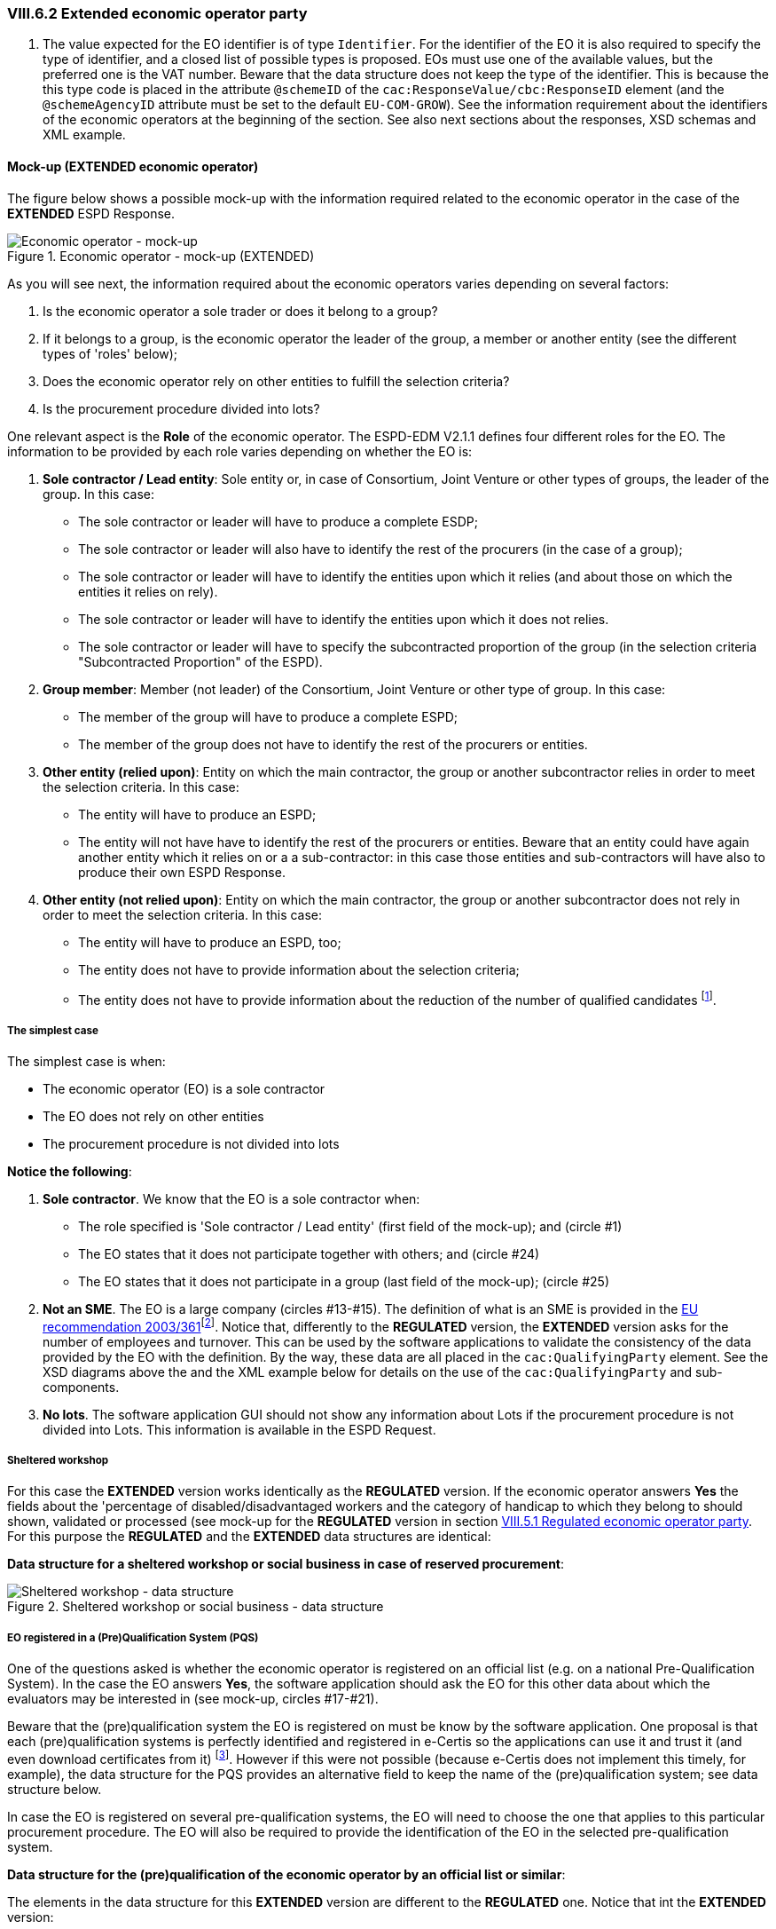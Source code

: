 
=== VIII.6.2 Extended economic operator party

. The value expected for the EO identifier is of type `Identifier`. For the identifier of the EO it is also required to specify the type of identifier, and a closed list of possible types is proposed. EOs must use one of the available values, but the preferred one is the VAT number. Beware that the data structure does not keep the type of the identifier. This is because the this type code is placed in the attribute `@schemeID` of the `cac:ResponseValue/cbc:ResponseID` element (and the `@schemeAgencyID` attribute must be set to the default `EU-COM-GROW`). See the information requirement about the identifiers of the economic operators at the beginning of the section. See also next sections about the responses, XSD schemas and XML example.

==== Mock-up (EXTENDED economic operator)

The figure below shows a possible mock-up with the information required related to the economic operator in the case of the *EXTENDED* ESPD Response.

.Economic operator - mock-up (EXTENDED)
image::Extended_Economic_Operator_Mock-up.png[Economic operator - mock-up, alt="Economic operator - mock-up", align="center"]

As you will see next, the information required about the economic operators varies depending on several factors:

. Is the economic operator a sole trader or does it belong to a group?

. If it belongs to a group, is the economic operator the leader of the group, a member or another entity (see the different types of 'roles' below);

. Does the economic operator rely on other entities to fulfill the selection criteria? 

. Is the procurement procedure divided into lots?

One relevant aspect is the *Role* of the economic operator. The ESPD-EDM V2.1.1 defines four different roles for the EO. The information to be provided by each role varies depending on whether the EO is:

. *Sole contractor / Lead entity*: Sole entity or, in case of Consortium, Joint Venture or other types of groups, the leader of the group. In this case:

** The sole contractor or leader will have to produce a complete ESDP; 
** The sole contractor or leader will also have to identify the rest of the procurers (in the case of a group); 
** The sole contractor or leader will have to identify the entities upon which it relies (and about those on which the entities it relies on rely).

** The sole contractor or leader will have to identify the entities upon which it does not relies.

** The sole contractor or leader will have to specify the subcontracted proportion of the group (in the selection criteria "Subcontracted Proportion" of the ESPD). 

. *Group member*:	 Member (not leader) of the Consortium, Joint Venture or other type of group. In this case:

** The member of the group will have to produce a complete ESPD;

** The member of the group does not have to identify the rest of the procurers or entities.

. *Other entity (relied upon)*:	Entity on which the main contractor, the group or another subcontractor relies in order to meet the selection criteria. In this case:

** The entity will have to produce an ESPD;

** The entity will not have have to identify the rest of the procurers or entities. Beware that an entity could have again another entity which it relies on or a a sub-contractor: in this case those entities and sub-contractors will have also to produce their own ESPD Response.
  
. *Other entity (not relied upon)*:	Entity on which the main contractor, the group or another subcontractor does not rely in order to meet the selection criteria. In this case:

** The entity will have to produce an ESPD, too;

** The entity does not have to provide information about the selection criteria;

** The entity does not have to provide information about the reduction of the number of qualified candidates footnote:[The Annex 2 of the http://eur-lex.europa.eu/legal-content/EN/TXT/?uri=OJ:JOL_2016_003_R_0004[Commission Implementing Regulation (EU) No 2016/7] refers to these two as Part IV and Part V].

===== The simplest case

The simplest case is when:

** The economic operator (EO) is a sole contractor

** The EO does not rely on other entities

** The procurement procedure is not divided into lots

*Notice the following*:

. *Sole contractor*. We know that the EO is a sole contractor when:
	
** The role specified is 'Sole contractor / Lead entity' (first field of the mock-up); and (circle #1) 

** The EO states that it does not participate together with others; and (circle #24)

** The EO states that it does not participate in a group (last field of the mock-up); (circle #25) 

. *Not an SME*. The EO is a large company (circles #13-#15). The definition of what is an SME is provided in the http://eur-lex.europa.eu/legal-content/EN/TXT/?uri=CELEX:32003H0361[EU recommendation 2003/361]footnote:[The Commission is preparing for an http://ec.europa.eu/growth/smes/business-friendly-environment/sme-definition_en[evaluation and possible revision] of some aspects of the SME Definition. A public consultation on the topic will be launched soon.]. Notice that, differently to the *REGULATED* version, the *EXTENDED* version asks for the number of employees and turnover. This can be used by the software applications to validate the consistency of the data provided by the EO with the definition. By the way, these data are all placed in the `cac:QualifyingParty` element. See the XSD diagrams above the and the XML example below for details on the use of the `cac:QualifyingParty` and sub-components. 

. *No lots*. The software application GUI should not show any information about Lots if the procurement procedure is not divided into Lots. This information is available in the ESPD Request. 

===== Sheltered workshop

For this case the *EXTENDED* version works identically as the *REGULATED* version. If the economic operator answers *Yes* the fields about the 'percentage of disabled/disadvantaged workers and the category of handicap to which they belong to should shown, validated or processed (see mock-up for the *REGULATED* version in section link:#vii-5-1-regulated-economic-operator-party[VIII.5.1 Regulated economic operator party]. For this purpose the *REGULATED* and the *EXTENDED* data structures are identical:

*Data structure for a sheltered workshop or social business in case of reserved procurement*:

.Sheltered workshop or social business - data structure
image::Extended_OTHER-EO-SHELTERED_DS.png[Sheltered workshop - data structure, alt="Sheltered workshop - data structure", align="center"]


===== EO registered in a (Pre)Qualification System (PQS)

One of the questions asked is whether the economic operator is registered on an official list (e.g. on a national Pre-Qualification System). In the case the EO answers *Yes*, the software application should ask the EO for this other data about which the evaluators may be interested in (see mock-up, circles #17-#21).

Beware that the (pre)qualification system the EO is registered on must be know by the software application. One proposal is that each (pre)qualification systems is perfectly identified and registered in e-Certis so the applications can use it and trust it (and even download certificates from it) footnote:[This is part of the schema envisioned in the Once Only Principle]. However if this were not possible (because e-Certis does not implement this timely, for example), the data structure for the PQS provides an alternative field to keep the name of the (pre)qualification system; see data structure below.

In case the EO is registered on several pre-qualification systems, the EO will need to choose the one that applies to this particular procurement procedure. The EO will also be required to provide the identification of the EO in the selected pre-qualification system.

*Data structure for the (pre)qualification of the economic operator by an official list or similar*:

The elements in the data structure for this *EXTENDED* version are different to the *REGULATED* one. Notice that int the *EXTENDED* version:

** The identifier assigned by the (pre)qualification system to the economic operator is required. This value however is placed in the element `cac:QualifyingParty/cac:Party/cac:PartyIdentification/cbc:ID` and therefore is not required in the data structure.

** The name of an alternative or additional (pre)qualification system (PQS) can also be provided by the EO. In principle this is not necessary as the PQS identifier is the value of the attribute `@schemeAgencyID` of the element `cbc:ID`.

** The rest of the data are the same as for the *REGULATED* version: references, classifications and the scope of the registration in respect of the selection criteria of the procurement procedure.

.Pre-qualification-related data structure  
image::Extended_OTHER-EO-PQS_DS.png[(Pre)qualification-related data structure, alt="(Pre)qualification-related data structure", align="center"]

===== Lots (contracting authority perspective)

The economic operator should be able to specify to which Lots it tenders. Thus, if the procurement procedure is divided into Lots, the software application should show the list with all the Lots the contracted authority (CA) specified for the economic operator select one or more Lots. See the section link:#iii-10-lots-Extended-espd[III.10 Lots - Extended ESPD] for details on how the CA specifies Lots.  The mock-up below shows the requirements established by the contracting authorities about the Lots of the procurement procedure.

.Selection of Lots by the CA, mock-up
image::Lots-Extended.png[Lots-Extended ESPD, alt="Lots-Extended ESPD", align="center"]

===== Lots (economic operator perspective)

The economic operator should then be able to select the Lots it will tender to. However the software application should control that the requirements established by the contracting authority (CA) are respected. Thus, for example, if the CA established that the economic operator can only tender to one lot the application should block the economic operator from selecting more than one lot.

*Data structure for the Lots to which the economic operator tenders to*:

Observe that the difference with the *REGULATED* version is that in the *EXTENDED* the Lots are a list of multiple identifiers (cardinality 1..n) instead of a free-text field.

.Lots tendered, data structure 
image::Extended_OTHER-EO-Lots_DS.png[Lots tendered, alt="Lots tendered", align="center"]
 
===== Roles of the economic operator

Depending on its role the data that the economic operator (EO) will have to provide is different. In this example (see mock-up):

* The EO is the Leader of a Consortium it also had to select *Yes* to the question on whether it participates in a group. To this the software application reacts displaying a new field for the EO to provide the name of the Consortium (the rest of the members and entities related to this Consortium will have also to provide *exactly* the same name in their ESPDs).

* As it is the Leader this EO will have to identify the rest of procurers and entities. The rest of members and entities participating in the tender shall not be requested to provide this information.

* The Leader will also have to identify the entities it relies on and on those it does not rely on (this would also the case for the Sole Contractor). See the two next mock-ups below for the data to be provided on these two entities.

*Data structure to identify the rest of the EOs that are members of the group*:

In the *EXTENDED* version the Lead entity of a group must identify the rest of economic operators that participate in the group. See the rest of the mock-ups and data structure below to see how, additionally, it also identifies other entities (e.g. sub-contractors).

Notice that:

. The data required here is different from the data required in the *REGULATED* version: name, identifier and activity of the EO.

. The values expected for the name and activity are texts.

. The value expected for the EO identifier is of type `Identifier`. For the identifier of the EO it is also required to specify the type of identifier, and a closed list of possible types is proposed (see Code List link:https://github.com/ESPD/ESPD-EDM/tree/2.1.1/docs/src/main/asciidoc/dist/cl/ods/ESPD-CodeLists-V2.1.1.ods[EOIDType]. EOs must use one of the available codes, but the preferred one is the VAT number. Beware that the data structure does not keep the type of the identifier. This is because this type code is placed in the attribute `@schemeName` of the `cac:ResponseValue/cbc:ResponseID` element (and the `@schemeAgencyID` attribute must be set to the default `EU-COM-GROW`). See information requirements at the beginning of the section. See also next sections about the responses, XSD schemas and XML example.

.The user can add or delete more than one economic operator (buttons '+' and 'paper-bin').

.Lots tendered, data structure 
image::Extended_OTHER-EO-GROUPS_DS.png[Lots tendered, alt="Lots tendered", align="center"]

===== Certificates about contributions to the Tax Agency and/or Social Security

*Data structure for the certificates about contributions to the Tax Agency and/or Social Security*:

This data structure is identical to the *REGULATED* version, see circles #22 and #23 in the mock-up above).

.Contributions certificates
image::Extended_OTHER-EO-Contributions_DS.png[Contributions certificates - data structure, alt="Contributions certificates - data structure", align="center"]

===== Mock-up: Information about reliance on the capacities of the other entities

As explained above, the Sole contractor or the Leader of a group will have to provide information about the entities it relies on in order to meet the selection criteria. The mock-up below shows the set of data the ESPD-EDM V2.1.1 expects from this role. Remember that this information does not need to be supplied by the members of a group or other entities.

.EO Roles-entities relied on, mock-up
image::Subcontractor_relied_on_mockup.png[EO Roles-entities relied on, alt="EO Roles-entities relied on", width="600", align="center"]

*Data structure for the entities upon which the EO relies on*:

.Relied on entities - data structure
image::Extended_OTHER-EO-RELIED_ON-ENTITIES_DS.png[Relied on entities - data structure, alt="Relied on entities - data structure", align="center"]

===== Mock-up: Information about third parties on which the EO does not rely on

The Sole contractor or the Leader of a group will have also to provide information about subcontractors on whose capacity the economic operator does not rely. Remember that this information does not need to be supplied by the members of a group or other entities.
 
.EO Roles-entities not relied on, mock-up
image::Subcontractor_not_relied_on_mockup.png[EO Roles-entities not relied on, alt="EO Roles-entities not relied on", width="600", align="center"]

*Data structure for the entities upon which the EO does not relies on*:

.Not relied on entities - data structure
image::Extended_OTHER-EO-NOT_RELIED_ON-ENTITIES_DS.png[Not relied on entities - data structure, alt="Not relied on entities - data structure", align="center"]
